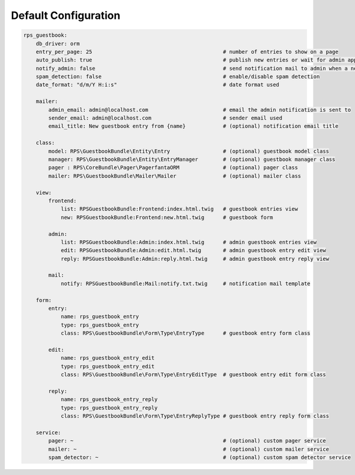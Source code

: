 Default Configuration
=====================

.. code-block:: yml

    rps_guestbook:
        db_driver: orm
        entry_per_page: 25                                          # number of entries to show on a page
        auto_publish: true                                          # publish new entries or wait for admin approval
        notify_admin: false                                         # send notification mail to admin when a new entry is saved
        spam_detection: false                                       # enable/disable spam detection
        date_format: "d/m/Y H:i:s"                                  # date format used

        mailer:
            admin_email: admin@localhost.com                        # email the admin notification is sent to
            sender_email: admin@localhost.com                       # sender email used
            email_title: New guestbook entry from {name}            # (optional) notification email title

        class:
            model: RPS\GuestbookBundle\Entity\Entry                 # (optional) guestbook model class
            manager: RPS\GuestbookBundle\Entity\EntryManager        # (optional) guestbook manager class
            pager : RPS\CoreBundle\Pager\PagerfantaORM              # (optional) pager class
            mailer: RPS\GuestbookBundle\Mailer\Mailer               # (optional) mailer class

        view:
            frontend:
                list: RPSGuestbookBundle:Frontend:index.html.twig   # guestbook entries view
                new: RPSGuestbookBundle:Frontend:new.html.twig      # guestbook form

            admin:
                list: RPSGuestbookBundle:Admin:index.html.twig      # admin guestbook entries view
                edit: RPSGuestbookBundle:Admin:edit.html.twig       # admin guestbook entry edit view
                reply: RPSGuestbookBundle:Admin:reply.html.twig     # admin guestbook entry reply view

            mail:
                notify: RPSGuestbookBundle:Mail:notify.txt.twig     # notification mail template

        form:
            entry:
                name: rps_guestbook_entry
                type: rps_guestbook_entry
                class: RPS\GuestbookBundle\Form\Type\EntryType      # guestbook entry form class

            edit:
                name: rps_guestbook_entry_edit
                type: rps_guestbook_entry_edit
                class: RPS\GuestbookBundle\Form\Type\EntryEditType  # guestbook entry edit form class

            reply:
                name: rps_guestbook_entry_reply
                type: rps_guestbook_entry_reply
                class: RPS\GuestbookBundle\Form\Type\EntryReplyType # guestbook entry reply form class

        service:
            pager: ~                                                # (optional) custom pager service
            mailer: ~                                               # (optional) custom mailer service
            spam_detector: ~                                        # (optional) custom spam detector service

